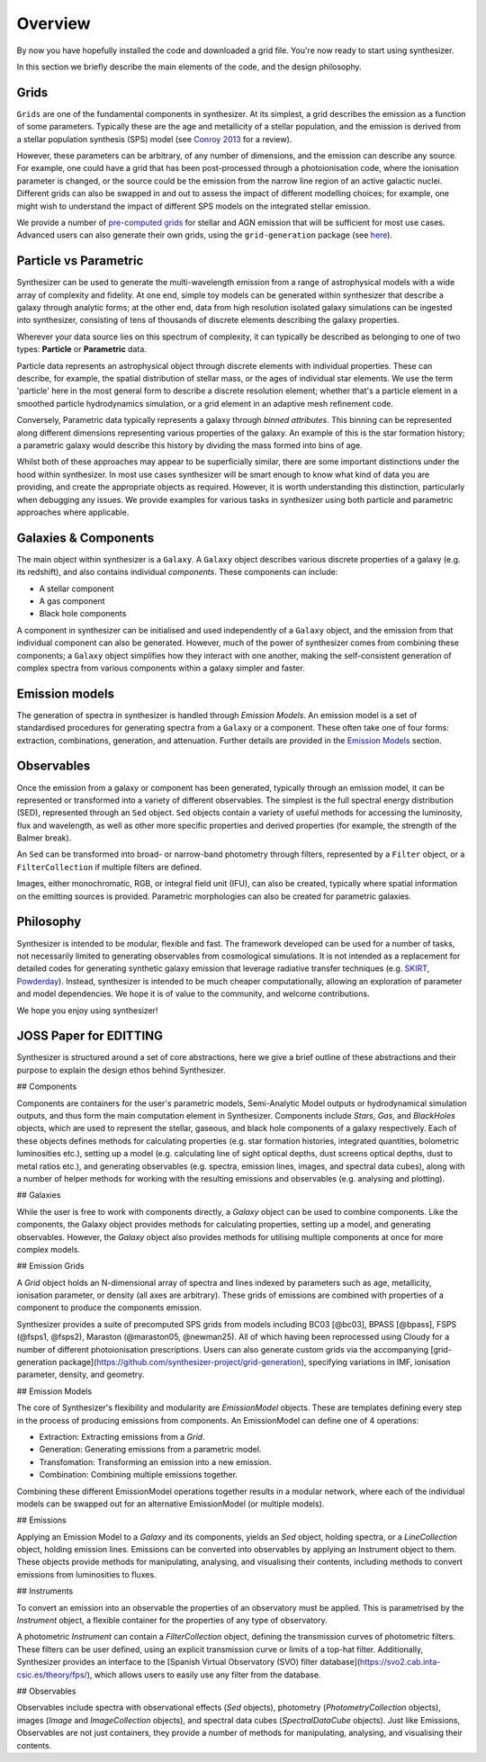 Overview
========

By now you have hopefully installed the code and downloaded a grid file. You're now ready to start using synthesizer.

In this section we briefly describe the main elements of the code, and the design philosophy.

Grids
*****

``Grids`` are one of the fundamental components in synthesizer.
At its simplest, a grid describes the emission as a function of some parameters.
Typically these are the age and metallicity of a stellar population, and the emission is derived from a stellar population synthesis (SPS) model (see `Conroy 2013 <https://arxiv.org/abs/1301.7095>`_ for a review).

However, these parameters can be arbitrary, of any number of dimensions, and the emission can describe any source.
For example, one could have a grid that has been post-processed through a photoionisation code, where the ionisation parameter is changed, or the source could be the emission from the narrow line region of an active galactic nuclei.
Different grids can also be swapped in and out to assess the impact of different modelling choices; for example, one might wish to understand the impact of different SPS models on the integrated stellar emission.

We provide a number of `pre-computed grids <../grids/grids.rst>`_ for stellar and AGN emission that will be sufficient for most use cases.
Advanced users can also generate their own grids, using the ``grid-generation`` package (see `here <../advanced/creating_grids.rst>`_).


Particle vs Parametric
**********************

Synthesizer can be used to generate the multi-wavelength emission from a range of astrophysical models with a wide array of complexity and fidelity.
At one end, simple toy models can be generated within synthesizer that describe a galaxy through analytic forms; at the other end, data from high resolution isolated galaxy simulations can be ingested into synthesizer, consisting of tens of thousands of discrete elements describing the galaxy properties.

Wherever your data source lies on this spectrum of complexity, it can typically be described as belonging to one of two types: **Particle** or **Parametric** data.

Particle data represents an astrophysical object through discrete elements with individual properties.
These can describe, for example, the spatial distribution of stellar mass, or the ages of individual star elements.
We use the term 'particle' here in the most general form to describe a discrete resolution element; whether that's a particle element in a smoothed particle hydrodynamics simulation, or a grid element in an adaptive mesh refinement code.

Conversely, Parametric data typically represents a galaxy through *binned attributes*.
This binning can be represented along different dimensions representing various properties of the galaxy.
An example of this is the star formation history; a parametric galaxy would describe this history by dividing the mass formed into bins of age.

Whilst both of these approaches may appear to be superficially similar, there are some important distinctions under the hood within synthesizer.
In most use cases synthesizer will be smart enough to know what kind of data you are providing, and create the appropriate objects as required.
However, it is worth understanding this distinction, particularly when debugging any issues.
We provide examples for various tasks in synthesizer using both particle and parametric approaches where applicable.

Galaxies & Components
*********************

The main object within synthesizer is a ``Galaxy``. A ``Galaxy`` object describes various discrete properties of a galaxy (e.g. its redshift), and also contains individual *components*.
These components can include:

* A stellar component
* A gas component
* Black hole components

A component in synthesizer can be initialised and used independently of a ``Galaxy`` object, and the emission from that individual component can also be generated.
However, much of the power of synthesizer comes from combining these components; a ``Galaxy`` object simplifies how they interact with one another, making the self-consistent generation of complex spectra from various components within a galaxy simpler and faster.

Emission models
***************

The generation of spectra in synthesizer is handled through *Emission Models*.
An emission model is a set of standardised procedures for generating spectra from a ``Galaxy`` or a component.
These often take one of four forms: extraction, combinations, generation, and attenuation.
Further details are provided in the 
`Emission Models <../emission_models/emission_models.rst>`_ section.

Observables
***********

Once the emission from a galaxy or component has been generated, typically through an emission model, it can be represented or transformed into a variety of different observables.
The simplest is the full spectral energy distribution (SED), represented through an ``Sed`` object.
``Sed`` objects contain a variety of useful methods for accessing the luminosity, flux and wavelength, as well as other more specific properties and derived properties (for example, the strength of the Balmer break).

An ``Sed`` can be transformed into broad- or narrow-band photometry through filters, represented by a ``Filter`` object, or a ``FilterCollection`` if multiple filters are defined. 

Images, either monochromatic, RGB, or integral field unit (IFU), can also be created, typically where spatial information on the emitting sources is provided. 
Parametric morphologies can also be created for parametric galaxies.

Philosophy
**********

Synthesizer is intended to be modular, flexible and fast.
The framework developed can be used for a number of tasks, not necessarily limited to generating observables from cosmological simulations.
It is not intended as a replacement for detailed codes for generating synthetic galaxy emission that leverage radiative transfer techniques (e.g. `SKIRT <https://skirt.ugent.be/root/_home.html>`_, `Powderday <https://powderday.readthedocs.io/en/latest/>`_).
Instead, synthesizer is intended to be much cheaper computationally, allowing an exploration of parameter and model dependencies.
We hope it is of value to the community, and welcome contributions.

We hope you enjoy using synthesizer!

JOSS Paper for EDITTING
***********************


Synthesizer is structured around a set of core abstractions, here we give a brief outline of these abstractions and their purpose to explain the design ethos behind Synthesizer.

## Components

Components are containers for the user's parametric models, Semi-Analytic Model outputs or hydrodynamical simulation outputs, and thus form the main computation element in Synthesizer. Components include `Stars`, `Gas`, and `BlackHoles` objects, which are used to represent the stellar, gaseous, and black hole components of a galaxy respectively. Each of these objects defines methods for calculating properties (e.g. star formation histories, integrated quantities, bolometric luminosities etc.), setting up a model (e.g. calculating line of sight optical depths, dust screens optical depths, dust to metal ratios etc.), and generating observables (e.g. spectra, emission lines, images, and spectral data cubes), along with a number of helper methods for working with the resulting emissions and observables (e.g. analysing and plotting).

## Galaxies

While the user is free to work with components directly, a `Galaxy` object can be used to combine components. Like the components, the Galaxy object provides methods for calculating properties, setting up a model, and generating observables. However, the `Galaxy` object also provides methods for utilising multiple components at once for more complex models.

## Emission Grids

A `Grid` object holds an N-dimensional array of spectra and lines indexed by parameters such as age, metallicity, ionisation parameter, or density (all axes are arbitrary). These grids of emissions are combined with properties of a component to produce the components emission.

Synthesizer provides a suite of precomputed SPS grids from models including BC03 [@bc03], BPASS [@bpass], FSPS (@fsps1, @fsps2), Maraston (@maraston05, @newman25). All of which having been reprocessed using Cloudy for a number of different photoionisation prescriptions. Users can also generate custom grids via the accompanying [grid-generation package](https://github.com/synthesizer-project/grid-generation), specifying variations in IMF, ionisation parameter, density, and geometry.

## Emission Models

The core of Synthesizer's flexibility and modularity are `EmissionModel` objects. These are templates defining every step in the process of producing emissions from components. An EmissionModel can define one of 4 operations:

- Extraction: Extracting emissions from a `Grid`.
- Generation: Generating emissions from a parametric model.
- Transfomation: Transforming an emission into a new emission.
- Combination: Combining multiple emissions together.

Combining these different EmissionModel operations together results in a modular network, where each of the individual models can be swapped out for an alternative EmissionModel (or multiple models).

## Emissions

Applying an Emission Model to a `Galaxy` and its components, yields an `Sed` object, holding spectra, or a `LineCollection` object, holding emission lines. Emissions can be converted into observables by applying an Instrument object to them. These objects provide methods for manipulating, analysing, and visualising their contents, including methods to convert emissions from luminosities to fluxes.

## Instruments

To convert an emission into an observable the properties of an observatory must be applied. This is parametrised by the `Instrument` object, a flexible container for the properties of any type of observatory.

A photometric `Instrument` can contain a `FilterCollection` object, defining the transmission curves of photometric filters. These filters can be user defined, using an explicit transmission curve or limits of a top-hat filter. Additionally, Synthesizer provides an interface to the [Spanish Virtual Observatory (SVO) filter database](https://svo2.cab.inta-csic.es/theory/fps/), which allows users to easily use any filter from the database.

## Observables

Observables include spectra with observational effects (`Sed` objects), photometry (`PhotometryCollection` objects), images (`Image` and `ImageCollection` objects), and spectral data cubes (`SpectralDataCube` objects). Just like Emissions, Observables are not just containers, they provide a number of methods for manipulating, analysing, and visualising their contents.

